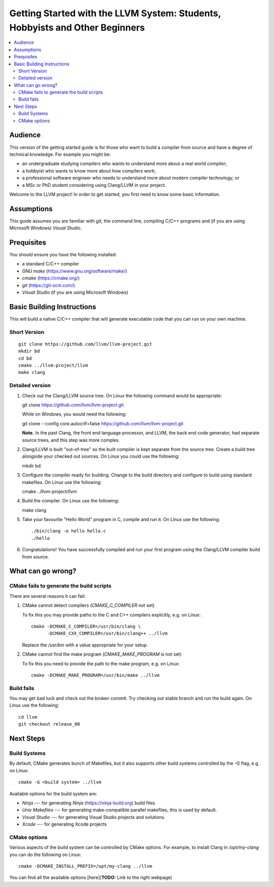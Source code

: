 =============================================================================
Getting Started with the LLVM System: Students, Hobbyists and Other Beginners
=============================================================================

.. contents::
   :local:

Audience
========

This version of the getting started guide is for those who want to build a
compiler from source and have a degree of technical knowledge.  For example
you might be:

* an undergraduate studying compilers who wants to understand more about a
  real world compiler;
* a hobbyist who wants to know more about how compilers work;
* a professional software engineer who needs to understand more about modern
  compiler technology; or
* a MSc or PhD student considering using Clang/LLVM in your project.
Welcome to the LLVM project! In order to get started, you first need to know
some basic information.

Assumptions
===========

This guide assumes you are familiar with *git*, the command line, compiling C/C++
programs and (if you are using Microsoft Windows) *Visual Studio*.

Prequisites
===========

You should ensure you have the following installed:

- a standard C/C++ compiler
- GNU *make* (https://www.gnu.org/software/make/)
- *cmake* (https://cmake.org/)
- *git* (https://git-scm.com/)
- *Visual Studio* (if you are using Microsoft Windows)

Basic Building Instructions
===========================

This will build a native C/C++ compiler that will generate
executable code that you can run on your own machine.

Short Version
-------------

::

   git clone https://github.com/llvm/llvm-project.git
   mkdir bd
   cd bd
   cmake ../llvm-project/llvm
   make clang

Detailed version
----------------

#. Check out the Clang/LLVM source tree.  On Linux the following command would
   be appropriate::

   git clone https://github.com/llvm/llvm-project.git

   While on Windows, you would need the following::

   git clone --config core.autocrlf=false https://github.com/llvm/llvm-project.git

   **Note.** In the past Clang, the front end language processor,
   and LLVM, the back end code generator, had separate source trees, and this
   step was more complex.

#. Clang/LLVM is built "out-of-tree" so the built compiler is kept separate
   from the source tree.  Create a build tree alongside your checked out
   sources.  On Linux you could use the following::

   mkdir bd

#. Configure the compiler ready for building.  Change to the build directory
   and configure to build using standard makefiles.  On Linux use the
   following::

   cmake ../llvm-project/llvm

#. Build the compiler.  On Linux use the following::

   make clang

#. Take your favourite "Hello World" program in C, compile and run it.  On
   Linux use the following::

   ./bin/clang -o hello hello.c
   ./hello

#. Congratulations!  You have successfully compiled and run your first program
   using the Clang/LLVM compiler build from source.

What can go wrong?
==================

CMake fails to generate the build scripts
-----------------------------------------

There are several reasons it can fail:

#. CMake cannot detect compilers (`CMAKE_C_COMPILER` not set)

   To fix this you may provide paths to the C and C++ compilers explicitly,
   e.g. on Linux::

     cmake -DCMAKE_C_COMPILER=/usr/bin/clang \
           -DCMAKE_CXX_COMPILER=/usr/bin/clang++ ../llvm

   Replace the `/usr/bin` with a value appropriate for your setup.

#. CMake cannot find the make program (`CMAKE_MAKE_PROGRAM` is not set)

   To fix this you need to provide the path to the make program, e.g. on Linux::

     cmake -DCMAKE_MAKE_PROGRAM=/usr/bin/make ../llvm

Build fails
-----------

You may get bad luck and check out the broken commit. Try checking out stable
branch and run the build again.   On Linux use the following::

  cd llvm
  git checkout release_80

Next Steps
==========

Build Systems
-------------

By default, CMake generates bunch of Makefiles, but it also supports other
build systems controlled by the -G flag, e.g. on Linux::

  cmake -G <build system> ../llvm

Available options for the build system are:

* `Ninja` --- for generating *Ninja* (https://ninja-build.org) build files.
* `Unix Makefiles` --- for generating make-compatible parallel makefiles, this
  is used by default.
* `Visual Studio` --- for generating Visual Studio projects and solutions.
* `Xcode` --- for generating Xcode projects

CMake options
-------------

Various aspects of the build system can be controlled by CMake options. For
example, to install Clang in `/opt/my-clang` you can do the following on Linux::

  cmake -DCMAKE_INSTALL_PREFIX=/opt/my-clang ../llvm

You can find all the available options [here](**TODO:** Link to the right
webpage)
